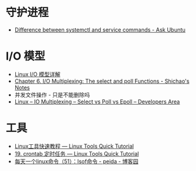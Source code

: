 * 守护进程
  + [[https://askubuntu.com/questions/903354/difference-between-systemctl-and-service-commands][Difference between systemctl and service commands - Ask Ubuntu]]

* I/O 模型
  + [[https://woshijpf.github.io/linux/2017/07/10/Linux-IO%E6%A8%A1%E5%9E%8B.html][Linux I/O 模型详解]]
  + [[https://notes.shichao.io/unp/ch6/][Chapter 6. I/O Multiplexing: The select and poll Functions - Shichao's Notes]]
  + 并发文件操作 - 只是不能删除吗
  + [[https://devarea.com/linux-io-multiplexing-select-vs-poll-vs-epoll/][Linux – IO Multiplexing – Select vs Poll vs Epoll – Developers Area]]

* 工具
  + [[https://linuxtools-rst.readthedocs.io/zh_CN/latest/index.html][Linux工具快速教程 — Linux Tools Quick Tutorial]]
  + [[https://linuxtools-rst.readthedocs.io/zh_CN/latest/tool/crontab.html][19. crontab 定时任务 — Linux Tools Quick Tutorial]]
  + [[https://www.cnblogs.com/peida/archive/2013/02/26/2932972.html][每天一个linux命令（51）：lsof命令 - peida - 博客园]]


